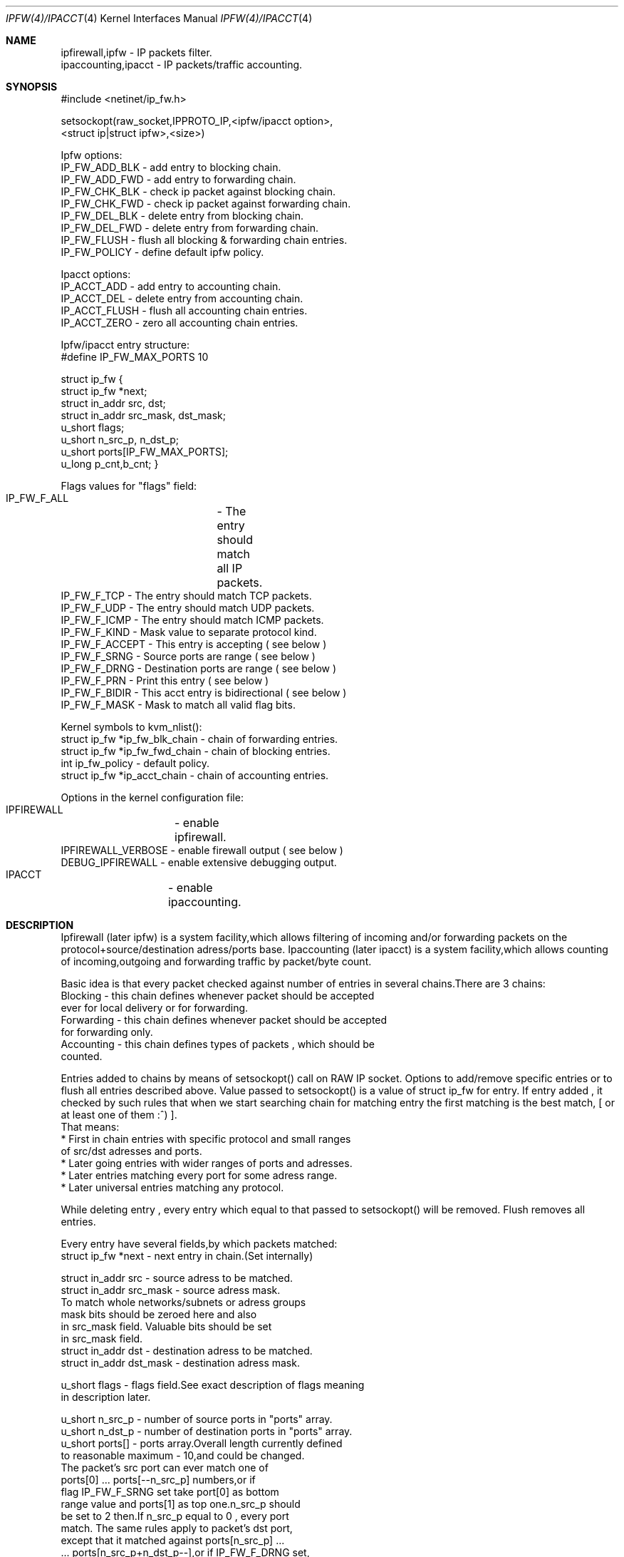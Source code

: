 .Dd November 16, 1994
.Dt IPFW(4)/IPACCT 4
.Os
.Sh NAME

 ipfirewall,ipfw     - IP packets filter.
 ipaccounting,ipacct - IP packets/traffic accounting.

.Sh SYNOPSIS
#include <netinet/ip_fw.h>

setsockopt(raw_socket,IPPROTO_IP,<ipfw/ipacct  option>,
                        <struct ip|struct ipfw>,<size>)

Ipfw options:
  IP_FW_ADD_BLK   - add entry to blocking chain. 
  IP_FW_ADD_FWD   - add entry to forwarding chain. 
  IP_FW_CHK_BLK   - check ip packet against blocking chain.
  IP_FW_CHK_FWD   - check ip packet against forwarding chain.
  IP_FW_DEL_BLK   - delete entry from blocking chain.
  IP_FW_DEL_FWD   - delete entry from forwarding chain.
  IP_FW_FLUSH     - flush all blocking & forwarding chain entries.
  IP_FW_POLICY    - define default ipfw policy.

Ipacct options:
  IP_ACCT_ADD     - add entry to accounting chain.
  IP_ACCT_DEL     - delete entry from accounting chain.
  IP_ACCT_FLUSH   - flush all accounting chain entries.
  IP_ACCT_ZERO    - zero all accounting chain entries.

Ipfw/ipacct entry structure:
  #define IP_FW_MAX_PORTS 10             

struct ip_fw {
  struct ip_fw *next;       
  struct in_addr src, dst; 
  struct in_addr src_mask, dst_mask;  
  u_short flags;                     
  u_short n_src_p, n_dst_p;  
  u_short ports[IP_FW_MAX_PORTS];  
  u_long p_cnt,b_cnt;  
}

Flags values for "flags" field:
  IP_FW_F_ALL  	- The entry should match all IP packets. 
  IP_FW_F_TCP     - The entry should match TCP packets.
  IP_FW_F_UDP     - The entry should match UDP packets.
  IP_FW_F_ICMP    - The entry should match ICMP packets.
  IP_FW_F_KIND    - Mask value to separate protocol kind.
  IP_FW_F_ACCEPT  - This entry is accepting ( see below )
  IP_FW_F_SRNG    - Source ports are range ( see below )
  IP_FW_F_DRNG    - Destination ports are range ( see below )
  IP_FW_F_PRN     - Print this entry ( see below )
  IP_FW_F_BIDIR   - This acct entry is bidirectional ( see below )
  IP_FW_F_MASK    - Mask to match all valid flag bits.

Kernel symbols to kvm_nlist():
  struct ip_fw *ip_fw_blk_chain - chain of forwarding entries.
  struct ip_fw *ip_fw_fwd_chain - chain of blocking entries.
  int           ip_fw_policy    - default policy.
  struct ip_fw *ip_acct_chain   - chain of accounting entries.

Options in the kernel configuration file:
  IPFIREWALL	   - enable ipfirewall.
  IPFIREWALL_VERBOSE - enable firewall output ( see below )
  DEBUG_IPFIREWALL   - enable extensive debugging output.
  IPACCT		   - enable ipaccounting.

.Sh DESCRIPTION
Ipfirewall (later ipfw) is a system facility,which allows filtering
of incoming and/or forwarding packets on the protocol+source/destination
adress/ports base.
Ipaccounting (later ipacct) is a system facility,which allows counting
of incoming,outgoing and forwarding traffic by packet/byte count.

Basic idea is that every packet checked against number of entries
in several chains.There are 3 chains:
  Blocking - this chain defines whenever packet should be accepted
             ever for local delivery or for forwarding.
  Forwarding - this chain defines whenever packet should be accepted
               for forwarding only.
  Accounting - this chain defines types of packets , which should be
               counted.

Entries added to chains by means of setsockopt() call on RAW IP socket.
Options to add/remove specific entries or to flush all entries described
above. Value passed to setsockopt() is a value of struct ip_fw for
entry. If entry added , it checked by such rules that when we start 
searching chain for matching entry the first matching is the best match,
[ or at least one of them :^) ].
 That means:
  * First in chain entries with specific protocol and small ranges
    of src/dst adresses and ports. 
  * Later going entries with wider ranges of ports and adresses.
  * Later entries matching every port for some adress range.
  * Later universal entries matching any protocol.

While deleting entry , every entry which equal to that passed to 
setsockopt() will be removed.
Flush removes all entries.

Every entry have several fields,by which packets matched:
   struct ip_fw *next - next entry in chain.(Set internally)

   struct in_addr src - source adress to be matched.
   struct in_addr src_mask  - source adress mask.
           To match whole networks/subnets or adress groups
           mask bits should be zeroed here and also
           in src_mask field. Valuable bits should be set
           in src_mask field.
   struct in_addr dst - destination adress to be matched.
   struct in_addr dst_mask - destination adress mask. 

   u_short flags  - flags field.See exact description of flags meaning
                    in description later.

   u_short n_src_p - number of source ports in "ports" array.
   u_short n_dst_p - number of destination ports in "ports" array. 
   u_short ports[] - ports array.Overall length currently defined
                     to reasonable maximum - 10,and could be changed.
                     The packet's src port can ever match one of
                     ports[0] ... ports[--n_src_p] numbers,or if
                     flag IP_FW_F_SRNG set take port[0] as bottom 
                     range value and ports[1] as top one.n_src_p should
                     be set to 2 then.If n_src_p equal to 0 , every port
                     match. The same rules apply to packet's dst port,
                     except that it matched against ports[n_src_p] ...
                     ... ports[n_src_p+n_dst_p--],or if IP_FW_F_DRNG set,
                     range is ports[n_src_p] to ports[n_srcp++].

   u_long p_cnt - packets count for ipacct entries.
   u_long b_cnt - bytes count for ipacct entries.

Packet matching proceeds in following way:

a) If packet entry protocol set to ALL, see c).

b) If entry protocol set to TCP/UDP/ICMP and packet protocol 
   different - no match,if packet protocol and entry protocol
   same - continue.
     
c) If source addres pattern does not equal to packets sources adress
   masked with src_mask , or destination pattern not equal to packets
   destination adress masked with dst_mask - no match.
   If they does and protocol set to ALL/ICMP - got match.
   If they does and protocol set to TCP/UDP - continue.

d) If src port doesn't match or dst port doesn't match - all
   packet don't match. If they does - got match.

In ipfw packet matched consequently against every chain entry.
Search continues untill first matching entry found.If IP_FW_F_ACCEPT
flag set - packet accepted.If it is not set - packet denied.
If no matching entry found , all unmatched packets ever accepted or
denied depending on global polici value. It can be set with
IP_FW_POLICY raw socket option. Deny value is 0, other values
(default 1) is accept.

Entries can be added with IP_FW_F_PRN flag set.If kernel compiled
with IPFIREWALL_VERBOSE option,packets matching this entries will
be printed by kernel printf's.

If some chain is empty,every packet accepted by this chain no
matter what default policy is.

To check whenever or not packet denied by some chain , checking
options to setsockopt() can be issued. Then the argument is 
a buffer representing ip packet,thus it has to be 
struct ip + struct tcphdr .
Then setsockopt() return value 0 on accept or another on deny.
   
Ipaccounting entries added the same way as ipfw ones.Packet checked
against all entries in chain and values of p_cnt and b_cnt in matching
entries rised.p_cnt rises by 1 and b_cnt by ip_len value of ip packet.
Thus all traffic size counted including IP headers.

If IP_FW_F_BIDIR flag is set in accounting entry,packets counted are
those which match entry in standart way along with packets which match
entry while their source and destination addr/port pairs swapped.

Zero option allows all accounting to be cleared.

.Sh DIAGNOSTICS

[EINVAL]  The IP option field was improperly formed; an option
          field was shorter than the minimum value or longer than
          the option buffer provided.An structural error in 
          ip_fw structure occured (n_src_p+n_dst_p too big,
          ports set for ALL/ICMP protocols etc.)

.Sh SEE ALSO

ip(4), setsockopt(2), kvm_nlist(3), kvm_read(3)

.Sh BUGS
 Ipfw/ipacct facilities are new and , although serious bugs has
been tracked,some less important ones expected.
 This man page also uncomplete bad styled.

.Sh HISTORY
 Ipfw facility has been intitially written as package to BSDI
by Daniel Boulet <danny@BouletFermat.ab.ca>.
 It has been havily modified and ported to FreeBSD 2.0 
by Ugen J.S.Antsilevich <ugen@NetVision.net.il>
 Ipacct facility written for FreeBSD 2.0 
by Ugen J.S.Antsilevich <ugen@NetVision.net.il>
